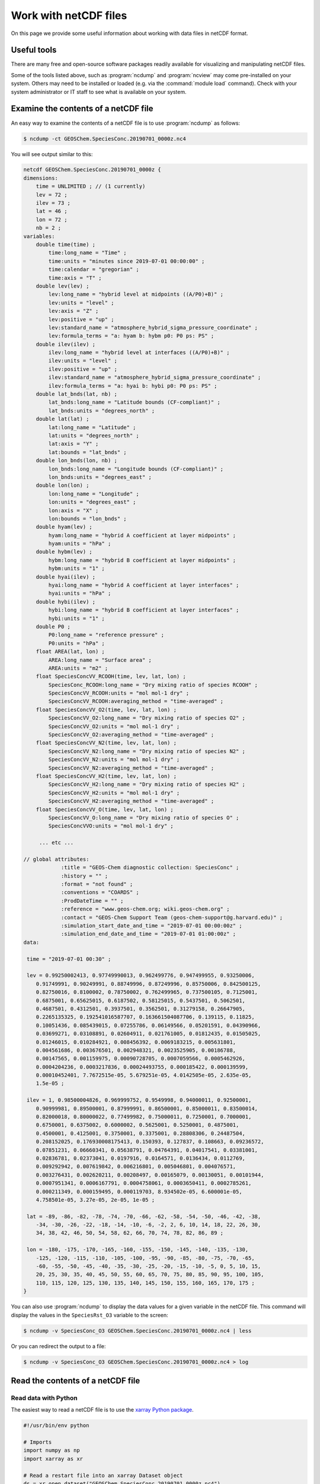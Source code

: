 .. _ncguide:

######################
Work with netCDF files
######################

On this page we provide some useful information about working with data
files in netCDF format.

.. _ncguide-useful-tools:

============
Useful tools
============


There are many free and open-source software packages readily available
for visualizing and manipulating netCDF files.

.. option:: cdo

   :program:`Climate Data Operators`: Highly-optimized command-line tools
   for manipulating and analyzing netCDF files.  Contains features
   that are especially useful for Earth Science applications.

   See: https://code.zmaw.de/projects/cdo

.. option:: GCPy

   :program:`GEOS-Chem Python toolkit`: Python package for visualizing
   and analyzing GEOS-Chem output.  Used for creating the GEOS-Chem
   benchmark plots.  Also contains some useful routines for creating
   single-panel plots and multi-panel difference plots, as well as
   file regridding utilities.

   See: https://gcpy.readthedocs.io

.. option:: ncdump

   Generates a text representation of netCDF data and can be used to
   quickly view the variables contained in a netCDF file.
   :program:`ncdump` is installed to the :file:`bin/` folder of your
   netCDF library distribution.

   See: https://www.unidata.ucar.edu/software/netcdf/workshops/2011/utilities/Ncdump.html

.. option:: nco

   :program:`netCDF operators`: Highly-optimized command-line tools for
   manipulating and analyzing netCDF files.

   See: http://nco.sourceforge.net

.. option:: ncview

   Visualization package for netCDF files. :program:`Ncview` has limited
   features, but is great for a quick look at the contents of netCDF
   files.

   See: http://meteora.ucsd.edu/~pierce/ncview_home_page.html

.. option:: netcdf-scripts

   Our repository of useful netCDF utility scripts for GEOS-Chem.

   See: https://github.com/geoschem/netcdf-scripts

.. option:: Panoply

   Java-based data viewer for netCDF files.  This package offers an
   alternative to ncview. From our experience, Panoply works nicely
   when installed on the desktop, but is slow to respond in the Linux
   environment.

   See: https://www.giss.nasa.gov/tools/panoply/

.. option:: xarray

   Python package that lets you read the contents of a netCDF file
   into a data structure.  The data can then be further manipulated or
   converted to numpy or dask arrays for further procesing.

   See: https://xarray.readthedocs.io

Some of the tools listed above, such as :program:`ncdump` and
:program:`ncview` may come pre-installed on your system. Others may
need to be installed or loaded (e.g. via the :command:`module load`
command). Check with your system administrator or IT staff to see what
is available on your system.

.. _ncguide-examine-contents:

=======================================
Examine the contents of a netCDF file
=======================================

An easy way to examine the contents of a netCDF file is to use
:program:`ncdump` as follows:

.. code-block:: console

   $ ncdump -ct GEOSChem.SpeciesConc.20190701_0000z.nc4

You will see output similar to this:

.. code-block:: console

   netcdf GEOSChem.SpeciesConc.20190701_0000z {
   dimensions:
       time = UNLIMITED ; // (1 currently)
       lev = 72 ;
       ilev = 73 ;
       lat = 46 ;
       lon = 72 ;
       nb = 2 ;
   variables:
       double time(time) ;
           time:long_name = "Time" ;
           time:units = "minutes since 2019-07-01 00:00:00" ;
           time:calendar = "gregorian" ;
           time:axis = "T" ;
       double lev(lev) ;
           lev:long_name = "hybrid level at midpoints ((A/P0)+B)" ;
           lev:units = "level" ;
           lev:axis = "Z" ;
           lev:positive = "up" ;
           lev:standard_name = "atmosphere_hybrid_sigma_pressure_coordinate" ;
           lev:formula_terms = "a: hyam b: hybm p0: P0 ps: PS" ;
       double ilev(ilev) ;
           ilev:long_name = "hybrid level at interfaces ((A/P0)+B)" ;
           ilev:units = "level" ;
           ilev:positive = "up" ;
           ilev:standard_name = "atmosphere_hybrid_sigma_pressure_coordinate" ;
           ilev:formula_terms = "a: hyai b: hybi p0: P0 ps: PS" ;
       double lat_bnds(lat, nb) ;
           lat_bnds:long_name = "Latitude bounds (CF-compliant)" ;
           lat_bnds:units = "degrees_north" ;
       double lat(lat) ;
           lat:long_name = "Latitude" ;
           lat:units = "degrees_north" ;
           lat:axis = "Y" ;
           lat:bounds = "lat_bnds" ;
       double lon_bnds(lon, nb) ;
           lon_bnds:long_name = "Longitude bounds (CF-compliant)" ;
           lon_bnds:units = "degrees_east" ;
       double lon(lon) ;
           lon:long_name = "Longitude" ;
           lon:units = "degrees_east" ;
           lon:axis = "X" ;
           lon:bounds = "lon_bnds" ;
       double hyam(lev) ;
           hyam:long_name = "hybrid A coefficient at layer midpoints" ;
           hyam:units = "hPa" ;
       double hybm(lev) ;
           hybm:long_name = "hybrid B coefficient at layer midpoints" ;
           hybm:units = "1" ;
       double hyai(ilev) ;
           hyai:long_name = "hybrid A coefficient at layer interfaces" ;
           hyai:units = "hPa" ;
       double hybi(ilev) ;
           hybi:long_name = "hybrid B coefficient at layer interfaces" ;
           hybi:units = "1" ;
       double P0 ;
           P0:long_name = "reference pressure" ;
           P0:units = "hPa" ;
       float AREA(lat, lon) ;
           AREA:long_name = "Surface area" ;
           AREA:units = "m2" ;
       float SpeciesConcVV_RCOOH(time, lev, lat, lon) ;
           SpeciesConc_RCOOH:long_name = "Dry mixing ratio of species RCOOH" ;
           SpeciesConcVV_RCOOH:units = "mol mol-1 dry" ;
           SpeciesConcVV_RCOOH:averaging_method = "time-averaged" ;
       float SpeciesConcVV_O2(time, lev, lat, lon) ;
           SpeciesConcVV_O2:long_name = "Dry mixing ratio of species O2" ;
           SpeciesConcVV_O2:units = "mol mol-1 dry" ;
           SpeciesConcVV_O2:averaging_method = "time-averaged" ;
       float SpeciesConcVV_N2(time, lev, lat, lon) ;
           SpeciesConcVV_N2:long_name = "Dry mixing ratio of species N2" ;
           SpeciesConcVV_N2:units = "mol mol-1 dry" ;
           SpeciesConcVV_N2:averaging_method = "time-averaged" ;
       float SpeciesConcVV_H2(time, lev, lat, lon) ;
           SpeciesConcVV_H2:long_name = "Dry mixing ratio of species H2" ;
           SpeciesConcVV_H2:units = "mol mol-1 dry" ;
           SpeciesConcVV_H2:averaging_method = "time-averaged" ;
       float SpeciesConcVV_O(time, lev, lat, lon) ;
           SpeciesConcVV_O:long_name = "Dry mixing ratio of species O" ;
           SpeciesConcVVO:units = "mol mol-1 dry" ;

        ... etc ...

   // global attributes:
               :title = "GEOS-Chem diagnostic collection: SpeciesConc" ;
               :history = "" ;
               :format = "not found" ;
               :conventions = "COARDS" ;
               :ProdDateTime = "" ;
               :reference = "www.geos-chem.org; wiki.geos-chem.org" ;
               :contact = "GEOS-Chem Support Team (geos-chem-support@g.harvard.edu)" ;
               :simulation_start_date_and_time = "2019-07-01 00:00:00z" ;
               :simulation_end_date_and_time = "2019-07-01 01:00:00z" ;
   data:

    time = "2019-07-01 00:30" ;

    lev = 0.99250002413, 0.97749990013, 0.962499776, 0.947499955, 0.93250006,
       0.91749991, 0.90249991, 0.88749996, 0.87249996, 0.85750006, 0.842500125,
       0.82750016, 0.8100002, 0.78750002, 0.762499965, 0.737500105, 0.7125001,
       0.6875001, 0.65625015, 0.6187502, 0.58125015, 0.5437501, 0.5062501,
       0.4687501, 0.4312501, 0.3937501, 0.3562501, 0.31279158, 0.26647905,
       0.2265135325, 0.192541016587707, 0.163661504087706, 0.139115, 0.11825,
       0.10051436, 0.085439015, 0.07255786, 0.06149566, 0.05201591, 0.04390966,
       0.03699271, 0.03108891, 0.02604911, 0.021761005, 0.01812435, 0.01505025,
       0.01246015, 0.010284921, 0.008456392, 0.0069183215, 0.005631801,
       0.004561686, 0.003676501, 0.002948321, 0.0023525905, 0.00186788,
       0.00147565, 0.001159975, 0.00090728705, 0.0007059566, 0.0005462926,
       0.0004204236, 0.0003217836, 0.00024493755, 0.000185422, 0.000139599,
       0.00010452401, 7.7672515e-05, 5.679251e-05, 4.0142505e-05, 2.635e-05,
       1.5e-05 ;

    ilev = 1, 0.98500004826, 0.969999752, 0.9549998, 0.94000011, 0.92500001,
       0.90999981, 0.89500001, 0.87999991, 0.86500001, 0.85000011, 0.83500014,
       0.82000018, 0.80000022, 0.77499982, 0.75000011, 0.7250001, 0.7000001,
       0.6750001, 0.6375002, 0.6000002, 0.5625001, 0.5250001, 0.4875001,
       0.4500001, 0.4125001, 0.3750001, 0.3375001, 0.28808306, 0.24487504,
       0.208152025, 0.176930008175413, 0.150393, 0.127837, 0.108663, 0.09236572,
       0.07851231, 0.06660341, 0.05638791, 0.04764391, 0.04017541, 0.03381001,
       0.02836781, 0.02373041, 0.0197916, 0.0164571, 0.0136434, 0.0112769,
       0.009292942, 0.007619842, 0.006216801, 0.005046801, 0.004076571,
       0.003276431, 0.002620211, 0.00208497, 0.00165079, 0.00130051, 0.00101944,
       0.0007951341, 0.0006167791, 0.0004758061, 0.0003650411, 0.0002785261,
       0.000211349, 0.000159495, 0.000119703, 8.934502e-05, 6.600001e-05,
       4.758501e-05, 3.27e-05, 2e-05, 1e-05 ;

    lat = -89, -86, -82, -78, -74, -70, -66, -62, -58, -54, -50, -46, -42, -38,
       -34, -30, -26, -22, -18, -14, -10, -6, -2, 2, 6, 10, 14, 18, 22, 26, 30,
       34, 38, 42, 46, 50, 54, 58, 62, 66, 70, 74, 78, 82, 86, 89 ;

    lon = -180, -175, -170, -165, -160, -155, -150, -145, -140, -135, -130,
       -125, -120, -115, -110, -105, -100, -95, -90, -85, -80, -75, -70, -65,
       -60, -55, -50, -45, -40, -35, -30, -25, -20, -15, -10, -5, 0, 5, 10, 15,
       20, 25, 30, 35, 40, 45, 50, 55, 60, 65, 70, 75, 80, 85, 90, 95, 100, 105,
       110, 115, 120, 125, 130, 135, 140, 145, 150, 155, 160, 165, 170, 175 ;
   }


You can also use :program:`ncdump` to display the data values for a
given variable in the netCDF file. This command will display the
values in the :literal:`SpeciesRst_O3` variable to the screen:

.. code-block:: console

   $ ncdump -v SpeciesConc_O3 GEOSChem.SpeciesConc.20190701_0000z.nc4 | less

Or you can redirect the output to a file:

.. code-block:: console

   $ ncdump -v SpeciesConc_O3 GEOSChem.SpeciesConc.20190701_0000z.nc4 > log

.. _ncguide-reading-files:

==================================
Read the contents of a netCDF file
==================================

.. _ncguide-reading-w-python:

Read data with Python
---------------------

The easiest way to read a netCDF file is to use the `xarray Python
package <https://xarray.readthedocs.io>`_.

.. code-block::  python

   #!/usr/bin/env python

   # Imports
   import numpy as np
   import xarray as xr

   # Read a restart file into an xarray Dataset object
   ds = xr.open_dataset("GEOSChem.SpeciesConc.20190701_0000z.nc4")

   # Print the contents of the DataSet
   print(ds)

   # Print units of data
   print(f"\nUnits of SpeciesRst_O3: {ds['SpeciesConc_O3'].units}")

   # Print the sum, max, and min of the data
   # NOTE .values returns a numpy ndarray so that we can use
   # other numpy functions like np.sum() on the data
   print(f"Sum of SpeciesRst_O3: {np.sum(ds['SpeciesConc_O3'].values)}")
   print(f"Max of SpeciesRst_O3: {np.max(ds['SpeciesConc_O3'].values)}")
   print(f"Min of SpeciesRst_O3: {np.min(ds['SpeciesConc_O3'].values)}")

This above script will print the following output:

.. code-block:: console

   <xarray.Dataset>
   Dimensions:               (ilev: 73, lat: 46, lev: 72, lon: 72, nb: 2, time: 1)
   Coordinates:
     * time                  (time) datetime64[ns] 2019-07-01T00:30:00
     * lev                   (lev) float64 0.9925 0.9775 ... 2.635e-05 1.5e-05
     * ilev                  (ilev) float64 1.0 0.985 0.97 ... 3.27e-05 2e-05 1e-05
     * lat                   (lat) float64 -89.0 -86.0 -82.0 ... 82.0 86.0 89.0
     * lon                   (lon) float64 -180.0 -175.0 -170.0 ... 170.0 175.0
   Dimensions without coordinates: nb
   Data variables: (12/315)
       lat_bnds              (lat, nb) float64 ...
       lon_bnds              (lon, nb) float64 ...
       hyam                  (lev) float64 ...
       hybm                  (lev) float64 ...
       hyai                  (ilev) float64 ...
       hybi                  (ilev) float64 ...
       ...                    ...
       SpeciesConc_AONITA    (time, lev, lat, lon) float32 ...
       SpeciesConc_ALK4      (time, lev, lat, lon) float32 ...
       SpeciesConc_ALD2      (time, lev, lat, lon) float32 ...
       SpeciesConc_AERI      (time, lev, lat, lon) float32 ...
       SpeciesConc_ACTA      (time, lev, lat, lon) float32 ...
       SpeciesConc_ACET      (time, lev, lat, lon) float32 ...
   Attributes:
       title:                           GEOS-Chem diagnostic collection: Species...
       history:
       format:                          not found
       conventions:                     COARDS
       ProdDateTime:
       reference:                       www.geos-chem.org; wiki.geos-chem.org
       contact:                         GEOS-Chem Support Team (geos-chem-suppor...
       simulation_start_date_and_time:  2019-07-01 00:00:00z
       simulation_end_date_and_time:    2019-07-01 01:00:00z

   Units of SpeciesRst_O3: mol mol-1 dry
   Sum of SpeciesRst_O3: 0.4052325189113617
   Max of SpeciesRst_O3: 1.01212954177754e-05
   Min of SpeciesRst_O3: 3.758645839013752e-09

.. _ncguide-reading-multiple-files-w-python:

Read data from multiple files in Python
---------------------------------------

The xarray package will also let you read data from multiple files into
a single Dataset object. This is done with the open_mfdataset (open
multi-file-dataset) function as shown below:

.. code-block:: python

   #!/usr/bin/env python

   # Imports
   import xarray as xr

   # Create a list of files to open
   filelist = [
       'GEOSChem.SpeciesConc.20160101_0000z.nc4',
       'GEOSChem.SpeciesConc_20160201_0000z.nc4',
       ...
   ]

   # Read a restart file into an xarray Dataset object
   ds = xr.open_mfdataset(filelist)

.. _ncguide-coards-compliant:

================================================
Determining if a netCDF file is COARDS-compliant
================================================

All netCDF files used as input to GEOS-Chem and/or HEMCO must adhere
to the :ref:`COARDS netCDF conventions <coards-guide>`.  You can use
the `isCoards script
<https://github.com/geoschem/netcdf-scripts/blob/main/scripts/isCoards>`_
(from our `netcdf-scripts repository at GitHub
<https://github.com/geoschem/netcdf-scripts>`_) to determine if a
netCDF file adheres to the COARDS conventions.

Run the :file:`isCoards` script at the command line on any netCDF file, and
you will receive a report as to which elements of the file do not
comply with the COARDS conventions.

.. code-block:: console

   $ isCoards myfile.nc

   ===========================================================================
   Filename: myfile.nc
   ===========================================================================

   The following items adhere to the COARDS standard:
   ---------------------------------------------------------------------------
   -> Dimension "time" adheres to standard usage
   -> Dimension "lev" adheres to standard usage
   -> Dimension "lat" adheres to standard usage
   -> Dimension "lon" adheres to standard usage
   -> time(time)
   -> time is monotonically increasing
   -> time:axis = "T"
   -> time:calendar = "gregorian"
   -> time:long_name = "Time"
   -> time:units = "hours since 1985-1-1 00:00:0.0"
   -> lev(lev)
   -> lev is monotonically decreasing
   -> lev:axis = "Z"
   -> lev:positive = "up"
   -> lev:long_name = "GEOS-Chem levels"
   -> lev:units = "sigma_level"
   -> lat(lat)
   -> lat is monotonically increasing
   -> lat:axis = "Y"
   -> lat:long_name = "Latitude"
   -> lat:units = "degrees_north"
   -> lon(lon)
   -> lon is monotonically increasing
   -> lon:axis = "X"
   -> lon:long_name = "Longitude"
   -> lon:units = "degrees_east"
   -> OH(time,lev,lat,lon)
   -> OH:long_name = "Chemically produced OH"
   -> OH:units = "kg/m3"
   -> OH:long_name = 1.e+30f
   -> OH:missing_value = 1.e+30f
   -> conventions: "COARDS"
   -> history: "Mon Apr  3 08:26:19 2017"
   -> title: "COARDS/netCDF file created by BPCH2COARDS (GAMAP v2-17+)"
   -> format: "NetCDF-3"

   The following items DO NOT ADHERE to the COARDS standard:
   ---------------------------------------------------------------------------
   -> time[0] != 0 (problem for GCHP)

   The following optional items are RECOMMENDED:
   ---------------------------------------------------------------------------
   -> Consider adding the "references" global attribute

.. _ncguide-edit-vars-attrs:

=============================
Edit variables and attributes
=============================

As discussed :ref:`in the preceding section
<ncguide-coards-compliant>`, you may find that you need to edit your
netCDF files for COARDS-compliance.  Below are several useful commands
for editing netCDF files.  Many of these commands utilize the
:option:`nco` and :option:`cdo` utilities.

#. Display the header and coordinate variables of a netCDF file, with
   the time variable displayed in human-readable format.  Also show
   status of file :ref:`compression and/or chunking <ncguide-chunk-deflate>`.

   .. code-block:: console

      $ ncdump -cts file.nc

#. :ref:`Compress a netCDF file <ncguide-chunk-deflate>`.  This can
   considerably reduce the file size!

   .. code-block:: console

      # No deflation
      $ nccopy -d0 myfile.nc tmp.nc
      $ mv tmp.nc myfile.nc

      # Minimum deflation (good for most applications)
      $ nccopy -d1 myfile.nc tmp.nc
      $ mv tmp.nc myfile.nc

      # Medium deflation
      $ nccopy -d5 myfile.nc tmp.nc
      $ mv tmp.nc myfile.nc

      # Maximum deflation
      $ nccopy -d9 myfile.nc tmp.nc
      $ mv tmp.nc myfile.nc

#. Change variable name from :literal:`SpeciesConc_NO` to :literal:`NO`:

   .. code-block:: console

      $ ncrename -v SpeciesConc_NO,NO myfile.nc

#. Set all missing values to zero:

   .. code-block:: console

      $ cdo setemisstoc,0 myfile.nc tmp.nc
      $ mv tmp.nc myfile.nc

#. Add/change the :literal:`long_name` attribute of the vertical
   coordinate (:literal:`lev`) to :literal:`GEOS-Chem levels`.  This
   will ensure that `HEMCO <https://hemco.readthedocs.io>`_ recognizes
   the vertical levels of the input file as GEOS-Chem model levels.

   .. code-block:: console

      $ ncatted -a long_name,lev,o,c,"GEOS-Chem levels" myfile.nc

#. Add/change the :literal:`axis` and :literal:`positive` attributes
   of the vertical coordinate (:literal:`lev`):

   .. code-block:: console

      $ ncatted -a axis,lev,o,c,"Z" myfile.nc
      $ ncatted -a positive,lev,o,c,"up" myfile.nc

#. Add/change the :literal:`units` attribute of the latitude
   (:literal:`lat`) coordinate to :literal:`degrees_north`:

   .. code-block:: console

      $ ncatted -a units,lat,o,c,"degrees_north" myfile.nc

#. Convert the :literal:`units` attribute of the CHLA variable from
   :literal:`mg/m3` to :literal:`kg/m3`

   .. code-block:: console

      $ ncap2 -v -s "CHLA=CHLA/1000000.0f" myfile.nc tmp.nc
      $ ncatted -a units,CHLA,o,c,"kg/m3" tmp.nc
      $ mv tmp.nc myfile.nc

#. Add/change the :literal:`references`, :literal:`title`, and
   :literal:`history` global attributes

   .. code-block:: console

      $ ncatted -a references,global,o,c,"www.geos-chem.org; wiki.geos-chem.org" myfile.nc
      $ ncatted -a history,global,o,c,"Tue Mar  3 12:18:38 EST 2015" myfile.nc
      $ ncatted -a title,global,o,c,"XYZ data from ABC source" myfile.nc

#. Remove the :literal:`references` global attribute:

   .. code-block:: console

      $ ncatted -a references,global,d,, myfile.nc

#. Add a :literal:`time` dimension to a file that does not have one:

   .. code-block:: console

      $ ncap2 -h -s 'defdim(“time”,1);time[time]=0.0;time@long_name=“time”;time@calendar=“standard”;time@units=“days since 2007-01-01 00:00:00”' -O myfile.nc tmp.nc
      $ mv tmp.nc myfile.nc

#. Add a :literal:`time` dimension to a variable:

   .. code-block:: console

      # Assume myVar has lat and lon dimensions to start with
      $ ncap2 -h -s 'myVar[$time,$lat,$lon]=myVar;' myfile.nc tmp.nc
      $ mv tmp.nc myfile.nc

#. Make the :literal:`time` dimension unlimited:

   .. code-block:: console

      $ ncks --mk_rec_dmn time myfile.nc tmp.nc
      $ mv tmp.nc myfile.nc

#. Change the file reference date and time (i.e. :literal:`time:units`)
   from 1 Jan 1985 to 1 Jan 2000:

   .. code-block:: console

      $ cdo setreftime,2000-01-01,00:00:00 myfile.nc tmp.nc
      $ mv tmp.nc myfile.nc

#. Shift all time values ahead or back by 1 hour in a file:

   .. code-block:: console

      # Shift ahead 1 hour
      $ cdo shifttime,1hour myfile.nc tmp.nc
      $ mv tmp.nc myfile.nc

      # Shift back 1 hour
      $ cdo shiftime,-1hour myfile.nc tmp.nc
      $ mv tmp.nc myfile.nc

#. Set the date of all variables in the file.  (Useful for files that
   have only one time point.)

   .. code-block:: console

      $ cdo setdate,2019-07-02 myfile.nc tmp.nc
      $ mv tmp.nc myfile.nc

   .. tip::

      The following :program:`cdo` commands are similar to
      :command:`cdo setdate`, but allow you to manipulate other time
      variables:

      .. code-block:: console

         $ cdo settime,03:00:00 ...  # Sets time to 03:00 UTC
         $ cdo setday,26, ...        # Sets day of month to 26
         $ cdo setmon,10, ...        # Sets month to 10 (October)
         $ cdo setyear,1992, ...     # Sets year to 1992

      See the `cdo user manual
      <https://code.mpimet.mpg.de/projects/cdo/embedded/index.html#x1-2690002.6.4>`_
      for more information.

#. Change the :literal:`time:calendar` attribute:

   GEOS-Chem and HEMCO cannot read data from netCDF files where:

   .. code-block:: none

      time:calendar = "360_day"
      time:calendar = "365_day"
      time:calendar = "noleap"

   We recommend converting the calendar used in the netCDF file to the
   :literal:`standard` netCDF calendar with these commands:

   .. code-block:: console

      $ cdo setcalendar,standard myfile.nc tmp.nc
      $ mv tmp.nc myfile.nc

#. Change the type of the :literal:`time` coordinate from
   :literal:`int` to :literal:`double`:

   .. code-block:: console

     $ ncap2 -s 'time=double(time)' myfile.nc tmp.nc
     $ mv tmp.nc myfile.nc

.. _ncguide-concat-files:

========================
Concatenate netCDF files
========================

There are a couple of ways to concatenate multiple netCDF files into a
single netCDF file, as shown in the sections below.

.. _ncguide-concat-nco:

Concatenate with the netCDF operators
-------------------------------------

You can use the :program:`ncrcat` utility (from :option:`nco`)
to concatenate the individual netCDF files into a single netCDF file.

Let's assume we want to combine 12 monthy data files
(e.g. :file:`month_01.nc`, :file:`month_02.nc`, .. :file:`month_12.nc`
into a single file called :file:`annual_data.nc`.

First, make sure that each of the :file:`month_*nc` files has an
unlimited :literal:`time` dimension.  Type this at the command line:

.. code-block:: console

   $ ncdump -ct month_01.nc | grep "time"

Then you should see this as the first line in the output:

.. code-block:: console

   time = UNLIMITED ; // (1 currently)

This indicates that the time dimension is unlimited.  If on the other
hand you see this output:

.. code-block:: console

   time = 1 ;

Then it means that the time dimension is fixed.  If this is the case,
you will have to use the :program:`ncks` command to make the time
dimension unlimited, as follows:

.. code-block:: console

   $ ncks --mk_rec_dmn time month_01.nc tmp.nc
   $ mv tmp.nc month_01.nc
   ... etc for the other files ...

Then use :program:`ncrcat` to combine the monthly data
along the time dimension, and save the result to a single netCDF file:

.. code-block:: console

   $ ncrcat -hO month_*nc annual_data.nc

You may then discard the :file:`month_*.nc` files if so desired.

.. _ncguide-concat-python:

Concatenate with Python
-----------------------

You can use the `xarray <http://xarray.pydata.org/en/stable/>`__
Python package to create a single netCDF file from multiple files. `Click
HERE
<https://github.com/geoschem/gcpy/blob/main/examples/working_with_files/concatenate_files.py>`__ to view a sample Python script that does this.

.. _ncguide-regridding:

===================
Regrid netCDF files
===================

The following tools can be used to regrid netCDF data files (such as
GEOS-Chem restart files and GEOS-Chem diagnostic files.

.. _ncguide-regrid-cdo:

Regrid with cdo
---------------
:option:`cdo` includes several tools for regridding netCDF files. For
example:

   .. code-block:: console

      # Apply conservative regridding
      $ cdo remapcon,gridfile infile.nc outfile.nc

For :file:`gridfile`, you can use the files `here
<https://geoschemdata.wustl.edu/ExtData/HEMCO/grids/>`_.  Also see
`this reference
<http://www.climate-cryosphere.org/wiki/index.php?title=Regridding_with_CDO%7Cthis>`_.

.. _ncguide-regrid-cdo-issue:

Issue with cdo remapdis regridding tool
~~~~~~~~~~~~~~~~~~~~~~~~~~~~~~~~~~~~~~~

GEOS-Chem user **Bram Maasakkers** wrote:

   I have noticed a problem regridding GEOS-Chem diagnostic file to
   2x2.5 using :program:`cdo` version 1.9.4. When I use:

   .. code-block:: console

      $ cdo remapdis,geos.2x25.grid GEOSChem.Restart.4x5.nc GEOSChem.Restart.2x25.nc

   The last latitudinal band (-89.5) remains empty and gets filled with
   the standard missing value of cdo, which is really large. This leads
   to immediate problems in the methane simulation as enormous
   concentrations enter the domain from the South Pole. For now I’ve
   solved this problem by just using bicubic interpolation

   .. code-block:: console

      $ cdo remapbic,geos.2x25.grid GEOSChem.Restart.4x5.nc GEOSChem.Restart.2x25.nc

You can also use conservative regridding:

.. code-block:: console

   $ cdo remapcon,geos.2x25.grid GEOSChem.Restart.4x5.nc GEOSChem.Restart.2x25.nc

.. _ncguide-gcpy:

Regrid with GCPy
----------------

GCPy (the GEOS-Chem Python Toolkit) has contains file regridding
utilities that allow you to regrid from lat/lon to cubed-sphere grids
(and vice versa).  Regridding weights can be generated on-the-fly, or
can be archived and reused.  For detailed instructions, please see the
please see the `GCPy Regridding documentation
<https://gcpy.readthedocs.io/en/latest/Regridding.html>`_.

.. _ncguide-regrid-nco:

Regrid with nco
---------------
:option:`nco` also includes several regridding utilities.  See the
`Regridding section of the NCO User Guide
<http://nco.sourceforge.net/nco.html#Regridding>`_ for more
information.

.. _ncguide-regrid-xarray:

Regrid with xarray
------------------

The `xarray <https://xarray.readthedocs.io>`_ Python package has a
built-in capability for 1-D interpolation. It wraps the `SciPy
interpolation module
<https://docs.scipy.org/doc/scipy/reference/interpolate.html>`_. This
functionality can also be used for vertical regridding.

.. _ncguide-regrid-xesmf:

Regrid with xESMF
-----------------

`xESMF <https://xesmf.readthedocs.io>`_ is a universal regridding tool
for geospatial data, which is written in Python. It can be used to
regrid data not only on cartesian grids, but also on cubed-sphere and
unstructured grids.

.. note::

   :program:`xESMF` only handles horizontal regridding.

.. _ncguide-cropping:

=================
Crop netCDF files
=================

If needed, a netCDF file can be cropped to a subset of the globe with
the :program:`nco` or :program:`cdo` utilities
(cf. :ref:`ncguide-useful-tools`).

For example, :program:`cdo` has a :command:`selbox` operator for
selecting a box by specifying the lat/lon bounds:

.. code-block:: console

   $ cdo sellonlatbox,lon1,lon2,lat1,lat2 myfile.nc tmp.nc
   $ mv tmp.nc myfile.nc

See the `cdo guide
<https://code.zmaw.de/projects/cdo/embedded/cdo.pdf>`__ for more
information.

.. _ncguide-adding-new-var:

===================================
Add a new variable to a netCDF file
===================================

You have a couple of options for adding a new variable to a netCDF file
(for example, when having to add a new species to an existing GEOS-Chem
restart file).

#. You can use :program:`cdo` and :program:`nco` utilities to copy the
   data from one variable to another variable. For example:

   .. code-block:: bash

      #!/bin/bash

      # Extract field SpeciesRst_PMN from the original restart file
      cdo selvar,SpeciesRst_PMN initial_GEOSChem_rst.4x5_standard.nc NPMN.nc4

      # Rename selected field to SpeciesRst_NPMN
      ncrename -h -v SpeciesRst_PMN,Species_Rst_NPMN NMPN.nc4

      # Append new species to existing restart file
      ncks -h -A -M NMPN.nc4 initial_GEOSChem_rst.4x5_standard.nc

#. **Sal Farina** wrote a simple Python script for adding a new
   species to a netCDF restart file:

   .. code-block:: python

      #!/usr/bin/env python

      import netCDF4 as nc
      import sys
      import os

      for nam in sys.argv[1:]:
          f = nc.Dataset(nam,mode='a')
          try:
              o = f['SpeciesRst_OCPI']
          except:
              print "SpeciesRst_OCPI not defined"
          f.createVariable('SpeciesRst_SOAP',o.datatype,dimensions=o.dimensions,fill_value=o._FillValue)
          soap = f['SpeciesRst_SOAP']
          soap[:] = 0.0
          soap.long_name= 'SOAP species'
          soap.units =  o.units
          soap.add_offset = 0.0
          soap.scale_factor = 1.0
          soap.missing_value = 1.0e30
          f.close()

#. Bob Yantosca wrote this Python script to insert a fake species into
   GEOS-Chem Classic and GCHP restart files (13.3.0)

   .. code-block:: python

      #!/usr/bin/env python
      """
      Adds an extra DataArray for into restart files:
      Calling sequence:
          ./append_species_into_restart.py
      """
      # Imports
      import gcpy.constants as gcon
      import xarray as xr
      from xarray.coding.variables import SerializationWarning
      import warnings

      # Suppress harmless run-time warnings (mostly about underflow or NaNs)
      warnings.filterwarnings("ignore", category=RuntimeWarning)
      warnings.filterwarnings("ignore", category=UserWarning)
      warnings.filterwarnings("ignore", category=SerializationWarning)

      def main():
          """
          Appends extra species to restart files.
          """
          # Data vars to skip
          skip_vars = gcon.skip_these_vars
          # List of dates
          file_list = [
              'GEOSChem.Restart.fullchem.20190101_0000z.nc4',
              'GEOSChem.Restart.fullchem.20190701_0000z.nc4',
              'GEOSChem.Restart.TOMAS15.20190701_0000z.nc4',
              'GEOSChem.Restart.TOMAS40.20190701_0000z.nc4',
              'GCHP.Restart.fullchem.20190101_0000z.c180.nc4',
              'GCHP.Restart.fullchem.20190101_0000z.c24.nc4',
              'GCHP.Restart.fullchem.20190101_0000z.c360.nc4',
              'GCHP.Restart.fullchem.20190101_0000z.c48.nc4',
              'GCHP.Restart.fullchem.20190101_0000z.c90.nc4',
              'GCHP.Restart.fullchem.20190701_0000z.c180.nc4',
              'GCHP.Restart.fullchem.20190701_0000z.c24.nc4',
              'GCHP.Restart.fullchem.20190701_0000z.c360.nc4',
              'GCHP.Restart.fullchem.20190701_0000z.c48.nc4',
              'GCHP.Restart.fullchem.20190701_0000z.c90.nc4'
          ]
          # Keep all netCDF attributes
          with xr.set_options(keep_attrs=True):
              # Loop over dates
              for f in file_list:
                  # Input and output files
                  infile = '../' + f
                  outfile = f
                  print("Creating " + outfile)

                  # Open input file
                  ds = xr.open_dataset(infile, drop_variables=skip_vars)
                  # Create a new DataArray from a given species (EDIT ACCORDINGLY)
                  if "GCHP" in infile:
                      dr = ds["SPC_ETO"]
                      dr.name = "SPC_ETOO"
                  else:
                      dr = ds["SpeciesRst_ETO"]
                      dr.name = "SpeciesRst_ETOO"

                  # Update attributes (EDIT ACCORDINGLY)
                  dr.attrs["FullName"] = "peroxy radical from ethene"
                  dr.attrs["Is_Gas"] = "true"
                  dr.attrs["long_name"] = "Dry mixing ratio of species ETOO"
                  dr.attrs["MW_g"] = 77.06
                  # Merge the new DataArray into the Dataset
                  ds = xr.merge([ds, dr], compat="override")

                  # Create a new file
                  ds.to_netcdf(outfile)

                  # Free memory by setting ds to a null dataset
                  ds = xr.Dataset()

      if __name__ == "__main__":
          main()

.. _ncguide-chunk-deflate:

==============================================
Chunk and deflate a netCDF file to improve I/O
==============================================

We recommend that you **chunk** the data in your netCDF file. Chunking
specifies the order in along which the data will be read from
disk. The Unidata web site has `a good overview of why chunking a
netCDF file matters
<https://www.unidata.ucar.edu/blogs/developer/entry/chunking_data_why_it_matters>`_.

For `GEOS-Chem with the high-performance option (aka GCHP)
<https://gchp.readthedocs.io>`_, the best file I/O performance occurs
when the file is split into one chunk per level (assuming your data
has a lev dimension). This allows each individual vertical level of
data to be read in parallel.

You can use the :program:`nccopy` command of :option:`nco` to do the
chunking. For example, say you have a netCDF file called
:file:`myfile.nc` with these dimensions:

.. code-block:: console

   dimensions:
           time = UNLIMITED ; // (12 currently)
           lev = 72 ;
           lat = 181 ;
           lon = 360 ;

Then you can use the :program:`nccopy` command to apply the optimal
chunking along levels:

.. code-block:: console

   $ nccopy -c lon/360,lat/181,lev/1,time/1 -d1 myfile.nc tmp.nc
   $ mv tmp.nc myfile.nc

This will create a new file called :file:`tmp.nc` that has the proper
chunking. We then replace :file:`myfile.nc` with this temporary file.

You can specify the chunk sizes that will be applied to the variables
in the netCDF file with the :command:`-c`  argument to
:program:`nccopy`. To obtain the optimal chunking, the :literal:`lon`
chunksize must be identical to the number of values along the
longitude dimension (e.g. :literal:`lon/360` and the :literal:`lat`
chunksize must be equal to the number of points in the latitude
dimension (e.g. :literal:`lat/181`).

We also recommend that you :program:`deflate` (i.e. compress) the
netCDF data variables at the same time you apply the
chunking. Deflating can substantially reduce the file size, especially
for emissions data that are only defined over the land but not over
the oceans. You can deflate the data in a netCDF file by specifying
the \ -d\  argumetnt to nccopy. There are 10 possible deflation
levels, ranging from 0 (no deflation) to 9 (max deflation). For most
purposes, a deflation level of 1 (:command:`d1`) is sufficient.

The `GEOS-Chem Support Team
<https://wiki.geos-chem.org/GEOS-Chem_Support_Team>`_ has created a
Perl script named  `nc_chunk.pl
<https://github.com/geoschem/netcdf-scripts/blob/main/scripts/nc_chunk.pl>`_
(contained in the `netcdf-scripts repository at GitHub
<https://github.com/geoschem/netcdf-scripts>`_)  that will
automatically chunk and  compress data for you.

.. code-block:: console

   $ nc_chunk.pl myfile.nc    # Chunk netCDF file
   $ nc_chunk.pl myfile.nc 1  # Chunk and compress file using deflate level 1

You can use the :command:`ncdump -cts myfile.nc` command to view the chunk size
and deflation level in the file. After applying the chunking and
compression to myfile.nc, you would see output such as this:

.. code-block:: console

    dimensions:
            time = UNLIMITED ; // (12 currently)
            lev = 72 ;
            lat = 181 ;
            lon = 360 ;
    variables:
            float PRPE(time, lev, lat, lon) ;
                    PRPE:long_name = "Propene" ;
                    PRPE:units = "kgC/m2/s" ;
                    PRPE:add_offset = 0.f ;
                    PRPE:scale_factor = 1.f ;
                    PRPE:_FillValue = 1.e+15f ;
                    PRPE:missing_value = 1.e+15f ;
                    PRPE:gamap_category = "ANTHSRCE" ;
                    PRPE:_Storage = "chunked" ;
                    PRPE:_ChunkSizes = 1, 1, 181, 360 ;
                    PRPE:_DeflateLevel = 1 ;
                    PRPE:_Endianness = "little" ;\
            float CO(time, lev, lat, lon) ;
                    CO:long_name = "CO" ;
                    CO:units = "kg/m2/s" ;
                    CO:add_offset = 0.f ;
                    CO:scale_factor = 1.f ;
                    CO:_FillValue = 1.e+15f ;
                    CO:missing_value = 1.e+15f ;
                    CO:gamap_category = "ANTHSRCE" ;
                    CO:_Storage = "chunked" ;
                    CO:_ChunkSizes = 1, 1, 181, 360 ;
                    CO:_DeflateLevel = 1 ;
                    CO:_Endianness = "little" ;\

The attributes that begin with a :literal:`_` character are "hidden"
netCDF attributes. They represent file properties instead of
user-defined properties (like the long name, units, etc.). The
"hidden" attributes can be shown by adding the :command:`-s` argument
to :command:`ncdump`.
